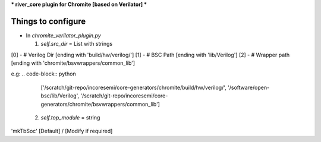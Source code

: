 ***
river_core plugin for Chromite [based on Verilator]
***

Things to configure
###################

- In `chromite_verilator_plugin.py`

  1. `self.src_dir` = List with strings
[0] - # Verilog Dir [ending with 'build/hw/verilog/']
[1] - # BSC Path [ending with 'lib/Verilog']
[2] - # Wrapper path [ending with 'chromite/bsvwrappers/common_lib']

e.g:
.. code-block:: python
    ['/scratch/git-repo/incoresemi/core-generators/chromite/build/hw/verilog/',
    '/software/open-bsc/lib/Verilog',
    '/scratch/git-repo/incoresemi/core-generators/chromite/bsvwrappers/common_lib']

 2. `self.top_module` = string
'mkTbSoc' [Default] / [Modify if required]
